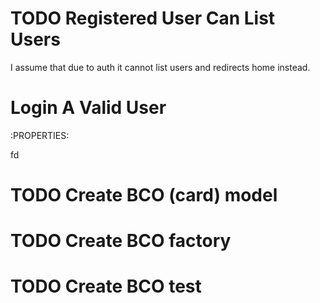 
* TODO Registered User Can List Users
:PROPERTIES:
:TEST_SUITE: Unit/UserPermissionsTest
:ISSUES: It is redirecting to home
:END:
I assume that due to auth it cannot list users and redirects home instead.
* Login A Valid User
:PROPERTIES:



fd 
* TODO Create BCO (card) model
* TODO Create BCO factory
* TODO Create BCO test


